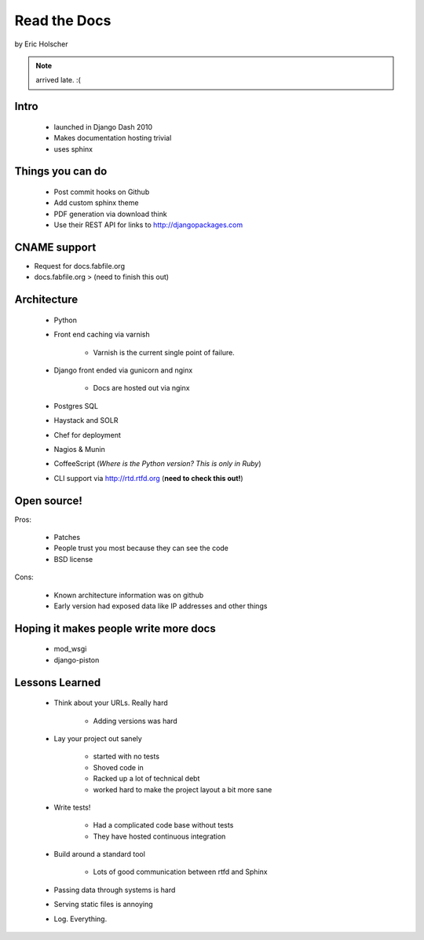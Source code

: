==================
Read the Docs
==================

by Eric Holscher

.. note:: arrived late. :(

Intro
=====

 * launched in Django Dash 2010
 * Makes documentation hosting trivial
 * uses sphinx
 
Things you can do
====================

 * Post commit hooks on Github
 * Add custom sphinx theme
 * PDF generation via download think
 * Use their REST API for links to http://djangopackages.com
 
CNAME support 
==============

* Request for docs.fabfile.org
* docs.fabfile.org > (need to finish this out)

Architecture
============

 * Python
 * Front end caching via varnish
 
    * Varnish is the current single point of failure.
 
 * Django front ended via gunicorn and nginx

    * Docs are hosted out via nginx
 
 * Postgres SQL
 * Haystack and SOLR 
 * Chef for deployment
 * Nagios & Munin
 * CoffeeScript (*Where is the Python version? This is only in Ruby*)
 * CLI support via http://rtd.rtfd.org (**need to check this out!**)
 
Open source!
============

Pros:

    * Patches
    * People trust you most because they can see the code
    * BSD license

Cons:   

    * Known architecture information was on github
    * Early version had exposed data like IP addresses and other things
    
Hoping it makes people write more docs
========================================

 * mod_wsgi
 * django-piston
 
Lessons Learned
================

 * Think about your URLs. Really hard
 
    * Adding versions was hard

 * Lay your project out sanely
 
    * started with no tests
    * Shoved code in
    * Racked up a lot of technical debt
    * worked hard to make the project layout a bit more sane

 * Write tests!
 
    * Had a complicated code base without tests
    * They have hosted continuous integration

 * Build around a standard tool
 
    * Lots of good communication between rtfd and Sphinx
    
 * Passing data through systems is hard
 * Serving static files is annoying
 * Log. Everything.